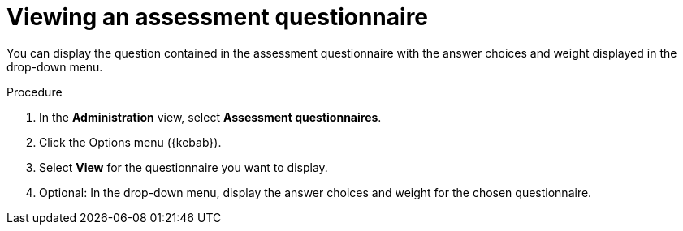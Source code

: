 // Module included in the following assemblies:
//
// * docs/web-console-guide/master.adoc


:_content-type: PROCEDURE
[id="mta-view-questionnaire_{context}"]
= Viewing an assessment questionnaire

You can display the question contained in the assessment questionnaire with the answer choices and weight displayed in the drop-down menu.

.Procedure

. In the *Administration* view, select *Assessment questionnaires*.
. Click the Options menu ({kebab}).
. Select *View* for the questionnaire you want to display.
. Optional: In the drop-down menu, display the answer choices and weight for the chosen questionnaire.
